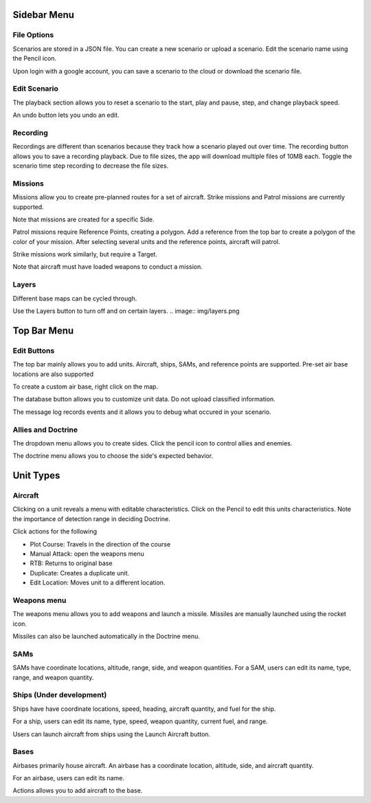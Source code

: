Sidebar Menu
============

File Options
------------

.. image:: img/File.png

Scenarios are stored in a JSON file. You can create a new scenario or upload a scenario. Edit the scenario name using the Pencil icon.

Upon login with a google account, you can save a scenario to the cloud or download the scenario file.

Edit Scenario
-------------

.. image:: img/Edit-Scenario.png

The playback section allows you to reset a scenario to the start, play and pause, step, and change playback speed. 

An undo button lets you undo an edit.

Recording
---------
.. image:: img/Recording.png

Recordings are different than scenarios because they track how a scenario played out over time. The recording button allows you to save a recording playback. Due to file sizes, the app will download multiple files of 10MB each. Toggle the scenario time step recording to decrease the file sizes.

Missions
--------
.. image:: img/Missions1.png

Missions allow you to create pre-planned routes for a set of aircraft. Strike missions and Patrol missions are currently supported. 

Note that missions are created for a specific Side.

.. image:: img/Missions2.png

Patrol missions require Reference Points, creating a polygon. Add a reference from the top bar to create a polygon of the color of your mission. After selecting several units and the reference points, aircraft will patrol. 

Strike missions work similarly, but require a Target.

Note that aircraft must have loaded weapons to conduct a mission.

Layers
------

Different base maps can be cycled through.

Use the Layers button to turn off and on certain layers.
.. image:: img/layers.png

Top Bar Menu
============

Edit Buttons
------------

.. image:: img/edit-buttons.png

The top bar mainly allows you to add units. Aircraft, ships, SAMs, and reference points are supported. Pre-set air base locations are also supported

To create a custom air base, right click on the map.

The database button allows you to customize unit data. Do not upload classified information.

.. image:: img/database.png

The message log records events and it allows you to debug what occured in your scenario.

.. image:: img/message-log.png

Allies and Doctrine
-------------------

.. image:: img/allies-doctrine1.png

The dropdown menu allows you to create sides. Click the pencil icon to control allies and enemies. 

The doctrine menu allows you to choose the side's expected behavior. 

.. image:: img/allies-doctrine2.png


Unit Types
==========

Aircraft
--------

.. image:: img/aircraft-popup.png

Clicking on a unit reveals a menu with editable characteristics. Click on the Pencil to edit this units characteristics. Note the importance of detection range in deciding Doctrine.

Click actions for the following 

- Plot Course: Travels in the direction of the course

- Manual Attack: open the weapons menu

- RTB: Returns to original base

- Duplicate: Creates a duplicate unit.

- Edit Location: Moves unit to a different location.

Weapons menu
------------

.. image:: img/weapons-popup.png

The weapons menu allows you to add weapons and launch a missile. Missiles are manually launched using the rocket icon.

Missiles can also be launched automatically in the Doctrine menu. 

SAMs
----
SAMs have coordinate locations, altitude, range, side, and weapon quantities. For a SAM, users can edit its name, type, range, and weapon quantity.

Ships (Under development)
-------------------------
Ships have have coordinate locations, speed, heading, aircraft quantity, and fuel for the ship.

For a ship, users can edit its name, type, speed, weapon quantity, current fuel, and range.

Users can launch aircraft from ships using the Launch Aircraft button.

Bases
-------------------------

.. image:: img/bases-popup.png

Airbases primarily house aircraft. An airbase has a coordinate location, altitude, side, and aircraft quantity. 

For an airbase, users can edit its name.

Actions allows you to add aircraft to the base.